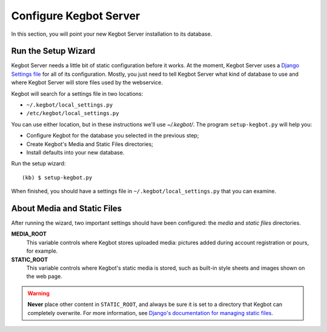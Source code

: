 .. _configure-kegbot:

Configure Kegbot Server
=======================

In this section, you will point your new Kegbot Server installation to its database.

Run the Setup Wizard
--------------------

Kegbot Server needs a little bit of static configuration before it works.  At the
moment, Kegbot Server uses a `Django Settings file
<http://docs.djangoproject.com/en/dev/topics/settings/>`_ for all of its
configuration.  Mostly, you just need to tell Kegbot Server what kind of database to
use and where Kegbot Server will store files used by the webservice.

Kegbot will search for a settings file in two locations:

* ``~/.kegbot/local_settings.py``
* ``/etc/kegbot/local_settings.py``

You can use either location, but in these instructions we'll use `~/.kegbot/`.
The program ``setup-kegbot.py`` will help you:

* Configure Kegbot for the database you selected in the previous step;
* Create Kegbot's Media and Static Files directories;
* Install defaults into your new database.

Run the setup wizard::

	(kb) $ setup-kegbot.py

When finished, you should have a settings file in
``~/.kegbot/local_settings.py`` that you can examine.

About Media and Static Files
----------------------------

After running the wizard, two important settings should have been configured:
the *media* and *static files* directories.

**MEDIA_ROOT**
  This variable controls where Kegbot stores uploaded media: pictures added
  during account registration or pours, for example.

**STATIC_ROOT**
  This variable controls where Kegbot's static media is stored, such as built-in
  style sheets and images shown on the web page.

.. warning::
  **Never** place other content in ``STATIC_ROOT``, and always be sure it is set
  to a directory that Kegbot can completely overwrite.  For more information,
  see `Django's documentation for managing static files
  <https://docs.djangoproject.com/en/dev/howto/static-files/>`_.

